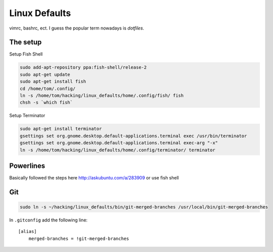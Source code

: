 Linux Defaults
==============

vimrc, bashrc, ect. I guess the popular term nowadays is `dotfiles`.

The setup 
---------

Setup Fish Shell

.. code-block:: shell-session

    sudo add-apt-repository ppa:fish-shell/release-2
    sudo apt-get update
    sudo apt-get install fish
    cd /home/tom/.config/
    ln -s /home/tom/hacking/linux_defaults/home/.config/fish/ fish
    chsh -s `which fish`

Setup Terminator

.. code-block:: shell-session

    sudo apt-get install terminator
    gsettings set org.gnome.desktop.default-applications.terminal exec /usr/bin/terminator
    gsettings set org.gnome.desktop.default-applications.terminal exec-arg "-x"
    ln -s /home/tom/hacking/linux_defaults/home/.config/terminator/ terminator

Powerlines
----------

Basically followed the steps here http://askubuntu.com/a/283909
or use fish shell

Git
---

.. code-block:: cmd

    sudo ln -s ~/hacking/linux_defaults/bin/git-merged-branches /usr/local/bin/git-merged-branches

In ``.gitconfig`` add the following line::

    [alias]
        merged-branches = !git-merged-branches

